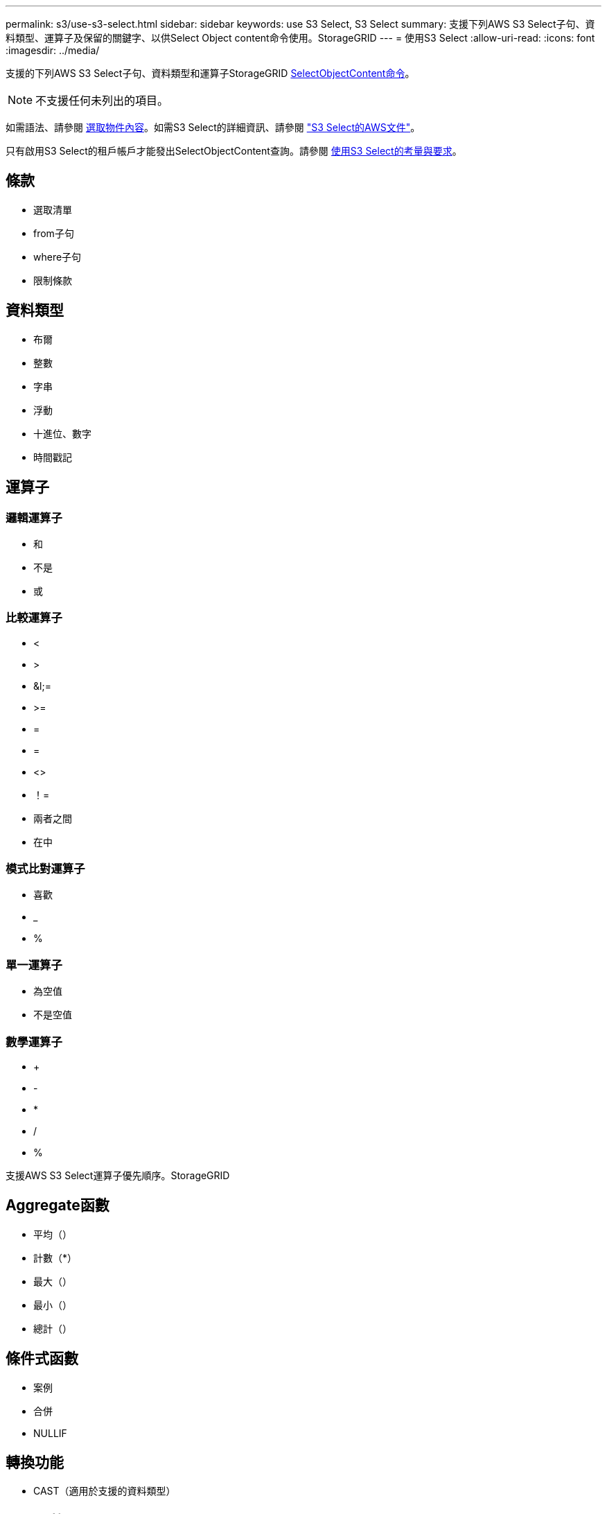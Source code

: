 ---
permalink: s3/use-s3-select.html 
sidebar: sidebar 
keywords: use S3 Select, S3 Select 
summary: 支援下列AWS S3 Select子句、資料類型、運算子及保留的關鍵字、以供Select Object content命令使用。StorageGRID 
---
= 使用S3 Select
:allow-uri-read: 
:icons: font
:imagesdir: ../media/


[role="lead"]
支援的下列AWS S3 Select子句、資料類型和運算子StorageGRID xref:select-object-content.adoc[SelectObjectContent命令]。


NOTE: 不支援任何未列出的項目。

如需語法、請參閱 xref:select-object-content.adoc[選取物件內容]。如需S3 Select的詳細資訊、請參閱 https://docs.aws.amazon.com/AmazonS3/latest/userguide/selecting-content-from-objects.html["S3 Select的AWS文件"^]。

只有啟用S3 Select的租戶帳戶才能發出SelectObjectContent查詢。請參閱 xref:../admin/manage-s3-select-for-tenant-accounts.adoc[使用S3 Select的考量與要求]。



== 條款

* 選取清單
* from子句
* where子句
* 限制條款




== 資料類型

* 布爾
* 整數
* 字串
* 浮動
* 十進位、數字
* 時間戳記




== 運算子



=== 邏輯運算子

* 和
* 不是
* 或




=== 比較運算子

* <
* >
* &l;=
* >=
* =
* =
* <>
* ！=
* 兩者之間
* 在中




=== 模式比對運算子

* 喜歡
* _
* %




=== 單一運算子

* 為空值
* 不是空值




=== 數學運算子

* +
* -
* *
* /
* %


支援AWS S3 Select運算子優先順序。StorageGRID



== Aggregate函數

* 平均（）
* 計數（*）
* 最大（）
* 最小（）
* 總計（）




== 條件式函數

* 案例
* 合併
* NULLIF




== 轉換功能

* CAST（適用於支援的資料類型）




== 日期函數

* 日期新增
* 日期_差異
* 擷取
* 至字串
* 目標時間戳記
* UTCNOW




== 字串函數

* char_length、字元長度
* 降低
* 子字串
* 修剪
* 上

